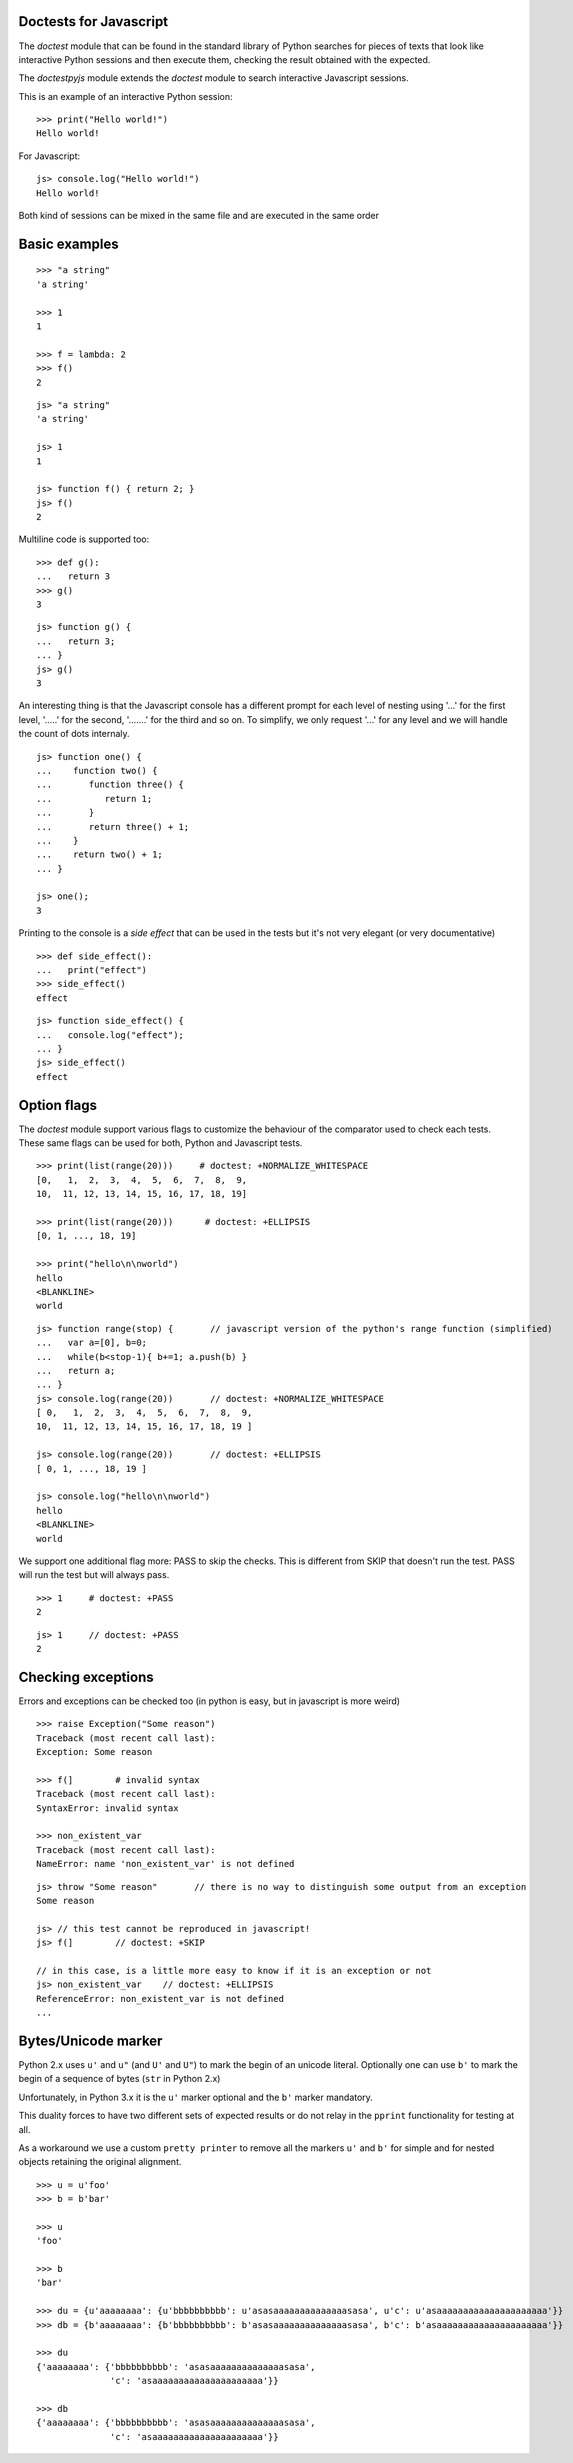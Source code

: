 Doctests for Javascript
-----------------------

The *doctest* module that can be found in the standard library of Python searches
for pieces of texts that look like interactive Python sessions and then execute them, 
checking the result obtained with the expected.

The *doctestpyjs* module extends the *doctest* module to search interactive Javascript sessions.

This is an example of an interactive Python session:

::

   >>> print("Hello world!")
   Hello world!

For Javascript:

::

   js> console.log("Hello world!")
   Hello world!

Both kind of sessions can be mixed in the same file and are executed in the same order

Basic examples
--------------

::

   >>> "a string"
   'a string'

   >>> 1
   1

   >>> f = lambda: 2
   >>> f()
   2

::

   js> "a string"
   'a string'

   js> 1
   1

   js> function f() { return 2; }
   js> f()
   2

Multiline code is supported too:

:: 

   >>> def g():
   ...   return 3
   >>> g()
   3


::

   js> function g() {
   ...   return 3;
   ... }
   js> g()
   3

An interesting thing is that the Javascript console has a different prompt for each
level of nesting using '...' for the first level, '.....' for the second, '.......' for
the third and so on.
To simplify, we only request '...' for any level and we will handle the count of dots
internaly.

::

   js> function one() {
   ...    function two() {
   ...       function three() {
   ...          return 1;
   ...       }
   ...       return three() + 1;
   ...    }
   ...    return two() + 1;
   ... }
   
   js> one();
   3

Printing to the console is a *side effect* that can be used in the tests but it's not
very elegant (or very documentative)

:: 

   >>> def side_effect():
   ...   print("effect")
   >>> side_effect()
   effect

::

   js> function side_effect() {
   ...   console.log("effect");
   ... }
   js> side_effect()
   effect


Option flags
------------

The *doctest* module support various flags to customize the behaviour of the comparator
used to check each tests. These same flags can be used for both, Python and Javascript tests.

::

   >>> print(list(range(20)))     # doctest: +NORMALIZE_WHITESPACE
   [0,   1,  2,  3,  4,  5,  6,  7,  8,  9,
   10,  11, 12, 13, 14, 15, 16, 17, 18, 19]

   >>> print(list(range(20)))      # doctest: +ELLIPSIS
   [0, 1, ..., 18, 19]

   >>> print("hello\n\nworld")
   hello
   <BLANKLINE>
   world


::

   js> function range(stop) {       // javascript version of the python's range function (simplified) 
   ...   var a=[0], b=0;
   ...   while(b<stop-1){ b+=1; a.push(b) }
   ...   return a;
   ... }
   js> console.log(range(20))       // doctest: +NORMALIZE_WHITESPACE
   [ 0,   1,  2,  3,  4,  5,  6,  7,  8,  9,
   10,  11, 12, 13, 14, 15, 16, 17, 18, 19 ]

   js> console.log(range(20))       // doctest: +ELLIPSIS
   [ 0, 1, ..., 18, 19 ]

   js> console.log("hello\n\nworld")
   hello
   <BLANKLINE>
   world

We support one additional flag more: PASS to skip the checks. This is different from
SKIP that doesn't run the test. PASS will run the test but will always pass.

::

   >>> 1     # doctest: +PASS
   2

::

   js> 1     // doctest: +PASS
   2


Checking exceptions
-------------------

Errors and exceptions can be checked too (in python is easy, but in javascript is more weird)

::

   >>> raise Exception("Some reason")
   Traceback (most recent call last):
   Exception: Some reason

   >>> f(]        # invalid syntax
   Traceback (most recent call last):
   SyntaxError: invalid syntax

   >>> non_existent_var        
   Traceback (most recent call last):
   NameError: name 'non_existent_var' is not defined

::

   js> throw "Some reason"       // there is no way to distinguish some output from an exception
   Some reason

   js> // this test cannot be reproduced in javascript!
   js> f(]        // doctest: +SKIP 

   // in this case, is a little more easy to know if it is an exception or not
   js> non_existent_var    // doctest: +ELLIPSIS       
   ReferenceError: non_existent_var is not defined
   ...

Bytes/Unicode marker
--------------------

Python 2.x uses ``u'`` and ``u"`` (and ``U'`` and ``U"``) to mark the begin of an
unicode literal. Optionally one can use ``b'`` to mark the begin of a sequence of
bytes (``str`` in Python 2.x)

Unfortunately, in Python 3.x it is the ``u'`` marker optional and the ``b'`` marker
mandatory.

This duality forces to have two different sets of expected results or do not relay
in the ``pprint`` functionality for testing at all.

As a workaround we use a custom ``pretty printer`` to remove all the markers ``u'``
and ``b'`` for simple and for nested objects retaining the original alignment.

::

   >>> u = u'foo'
   >>> b = b'bar'

   >>> u
   'foo'

   >>> b
   'bar'

   >>> du = {u'aaaaaaaa': {u'bbbbbbbbbb': u'asasaaaaaaaaaaaaaasasa', u'c': u'asaaaaaaaaaaaaaaaaaaaaa'}}
   >>> db = {b'aaaaaaaa': {b'bbbbbbbbbb': b'asasaaaaaaaaaaaaaasasa', b'c': b'asaaaaaaaaaaaaaaaaaaaaa'}}

   >>> du
   {'aaaaaaaa': {'bbbbbbbbbb': 'asasaaaaaaaaaaaaaasasa',
                 'c': 'asaaaaaaaaaaaaaaaaaaaaa'}}

   >>> db
   {'aaaaaaaa': {'bbbbbbbbbb': 'asasaaaaaaaaaaaaaasasa',
                 'c': 'asaaaaaaaaaaaaaaaaaaaaa'}}


